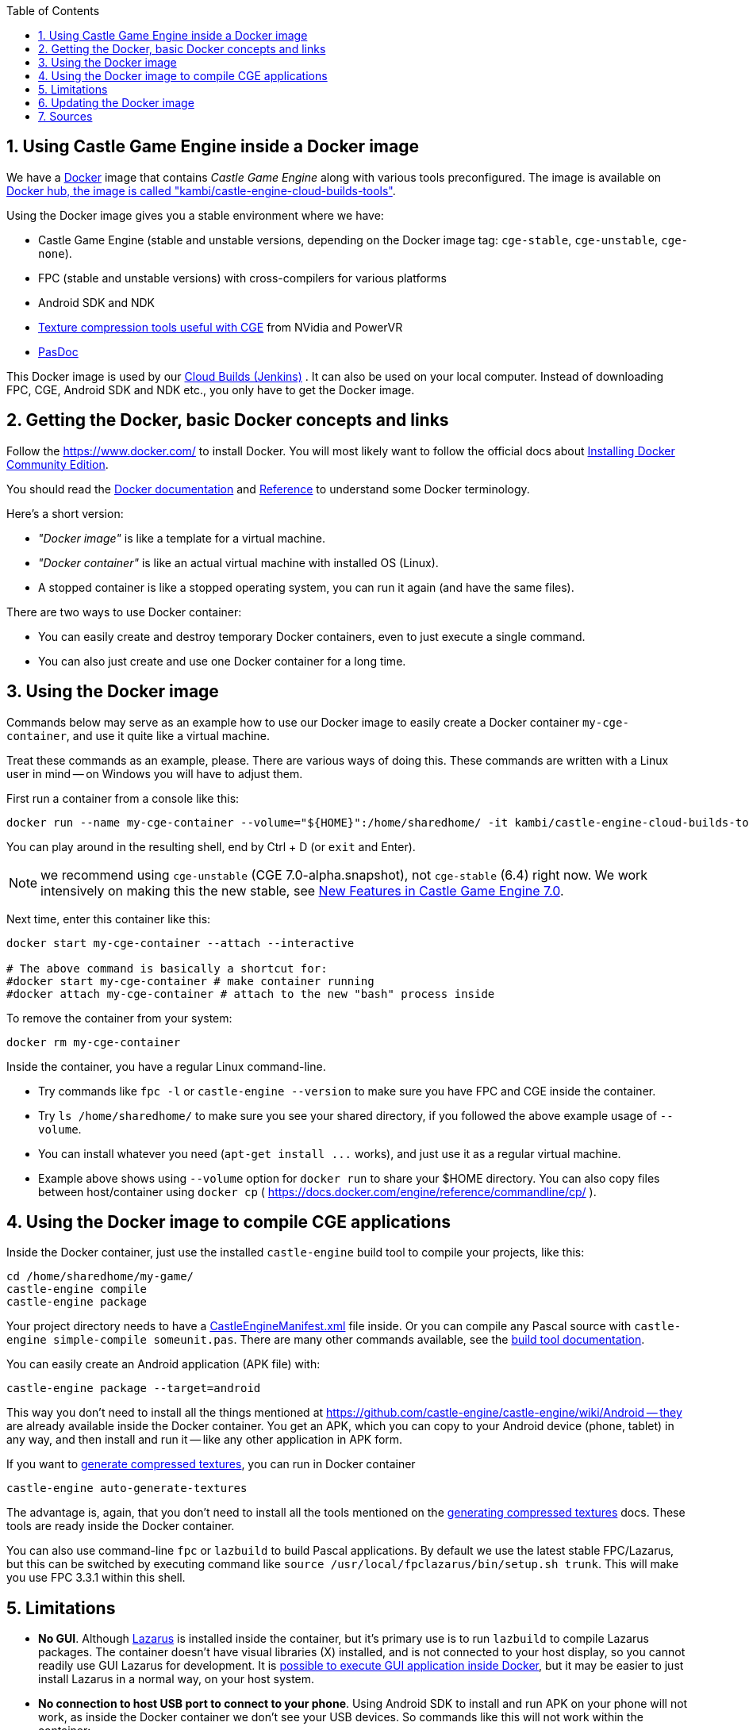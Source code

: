 :doctype: book
:sectnums:
:source-highlighter: coderay
:toc: left

== Using Castle Game Engine inside a Docker image

We have a https://www.docker.com/[Docker] image that contains _Castle Game Engine_ along with various tools preconfigured. The image is available on https://hub.docker.com/r/kambi/castle-engine-cloud-builds-tools/[Docker hub, the image is called "kambi/castle-engine-cloud-builds-tools"].

Using the Docker image gives you a stable environment where we have:

* Castle Game Engine (stable and unstable versions, depending on the Docker image tag: `cge-stable`, `cge-unstable`, `cge-none`).
* FPC (stable and unstable versions) with cross-compilers for various platforms
* Android SDK and NDK
* https://castle-engine.io/creating_data_auto_generated_textures.php[Texture compression tools useful with CGE] from NVidia and PowerVR
* https://github.com/pasdoc/pasdoc/wiki[PasDoc]

This Docker image is used by our https://github.com/castle-engine/castle-engine/wiki/Cloud-Builds-(Jenkins)[Cloud Builds (Jenkins)] . It can also be used on your local computer. Instead of downloading FPC, CGE, Android SDK and NDK etc., you only have to get the Docker image.

== Getting the Docker, basic Docker concepts and links

Follow the https://www.docker.com/ to install Docker. You will most likely want to follow the official docs about https://docs.docker.com/install/[Installing Docker Community Edition].

You should read the https://docs.docker.com/[Docker documentation] and https://docs.docker.com/reference/[Reference] to understand some Docker terminology.

Here's a short version:

* _"Docker image"_ is like a template for a virtual machine.
* _"Docker container"_ is like an actual virtual machine with installed OS (Linux).
* A stopped container is like a stopped operating system, you can run it again (and have the same files).

There are two ways to use Docker container:

* You can easily create and destroy temporary Docker containers, even to just execute a single command.
* You can also just create and use one Docker container for a long time.

== Using the Docker image

Commands below may serve as an example how to use our Docker image to easily create a Docker container `my-cge-container`, and use it quite like a virtual machine.

Treat these commands as an example, please. There are various ways of doing this. These commands are written with a Linux user in mind -- on Windows you will have to adjust them.

First run a container from a console like this:

----
docker run --name my-cge-container --volume="${HOME}":/home/sharedhome/ -it kambi/castle-engine-cloud-builds-tools:cge-unstable bash
----

You can play around in the resulting shell, end by Ctrl + D (or `exit` and Enter).

NOTE: we recommend using `cge-unstable` (CGE 7.0-alpha.snapshot), not `cge-stable` (6.4) right now. We work intensively on making this the new stable, see link:pass:[New Features in Castle Game Engine 7.0][].

Next time, enter this container like this:

----
docker start my-cge-container --attach --interactive

# The above command is basically a shortcut for:
#docker start my-cge-container # make container running
#docker attach my-cge-container # attach to the new "bash" process inside
----

To remove the container from your system:

----
docker rm my-cge-container
----

Inside the container, you have a regular Linux command-line.

* Try commands like `fpc -l` or `castle-engine --version` to make sure you have FPC and CGE inside the container.
* Try `ls /home/sharedhome/` to make sure you see your shared directory, if you followed the above example usage of `--volume`.
* You can install whatever you need (`+apt-get install ...+` works), and just use it as a regular virtual machine.
* Example above shows using `--volume` option for `docker run` to share your $HOME directory. You can also copy files between host/container using `docker cp` ( https://docs.docker.com/engine/reference/commandline/cp/ ).

== Using the Docker image to compile CGE applications

Inside the Docker container, just use the installed `castle-engine` build tool to compile your projects, like this:

----
cd /home/sharedhome/my-game/
castle-engine compile
castle-engine package
----

Your project directory needs to have a https://github.com/castle-engine/castle-engine/wiki/CastleEngineManifest.xml-examples[CastleEngineManifest.xml] file inside. Or you can compile any Pascal source with `castle-engine simple-compile someunit.pas`. There are many other commands available, see the https://github.com/castle-engine/castle-engine/wiki/Build-Tool[build tool documentation].

You can easily create an Android application (APK file) with:

----
castle-engine package --target=android
----

This way you don't need to install all the things mentioned at https://github.com/castle-engine/castle-engine/wiki/Android -- they are already available inside the Docker container. You get an APK, which you can copy to your Android device (phone, tablet) in any way, and then install and run it -- like any other application in APK form.

If you want to https://castle-engine.io/creating_data_auto_generated_textures.php[generate compressed textures], you can run in Docker container

----
castle-engine auto-generate-textures
----

The advantage is, again, that you don't need to install all the tools mentioned on the https://castle-engine.io/creating_data_auto_generated_textures.php[generating compressed textures] docs. These tools are ready inside the Docker container.

You can also use command-line `fpc` or `lazbuild` to build Pascal applications. By default we use the latest stable FPC/Lazarus, but this can be switched by executing command like `source /usr/local/fpclazarus/bin/setup.sh trunk`.  This will make you use FPC 3.3.1 within this shell.

== Limitations

* *No GUI*. Although https://www.lazarus-ide.org/[Lazarus] is installed inside the container, but it's primary use is to run `lazbuild` to compile Lazarus packages. The container doesn't have visual libraries (X) installed, and is not connected to your host display, so you cannot readily use GUI Lazarus for development. It is http://fabiorehm.com/blog/2014/09/11/running-gui-apps-with-docker/[possible to execute GUI application inside Docker], but it may be easier to just install Lazarus in a normal way, on your host system.
* *No connection to host USB port to connect to your phone*. Using Android SDK to install and run APK on your phone will not work, as inside the Docker container we don't see your USB devices. So commands like this will not work within the container:
 ** `adb devices`
 ** `adb logcat`
 ** `castle-engine install --target=android`
 ** `castle-engine run --target=android`

+
If you need these commands to work, you need to link:pass:[Android][install Android SDK/NDK on your regular host system] and work without the Docker.
+
You can also copy the APK file to your phone, and install APK by selecting it on your phone. This works, but you will not see the logs of the running application, which are quite valuable when debugging.
+
You can also use https://testfairy.com/[TestFairy integration] to distribute the APK. This way we can get the logs remotely, using https://github.com/castle-engine/castle-engine/blob/master/tools/build-tool/data/android/integrated-services/test_fairy/README.md[Android test_fairy service] or https://github.com/castle-engine/castle-engine/blob/master/tools/build-tool/data/ios/services/test_fairy/README.md[iOS test_fairy service]. Note that this is a paid feature of TestFairy (although you get 14-day trial).

== Updating the Docker image

Our https://hub.docker.com/r/kambi/castle-engine-cloud-builds-tools/[Docker image `kambi/castle-engine-cloud-builds-tools:cge-unstable`] contains the very latest "unstable" engine version. It is updated automatically after every CGE commit. Our Jenkins runs many automated engine tests (making sure everything compiles, with various FPC versions and on various platforms), then rebuilds the https://github.com/castle-engine/castle-engine/releases/tag/snapshot[engine binary release] and then updates the `+...:cge-unstable+` Docker image.

However, note that the Docker image on your local disk, and the containers you created based on it, are not automatically updated in any way. If you want to update your image to have the latest CGE, simply do it explicitly:

----
docker pull kambi/castle-engine-cloud-builds-tools:cge-unstable
----

After this, create a new container that starts from `kambi/castle-engine-cloud-builds-tools:cge-unstable` image, following the text above on this page.

NOTE: Your previous images and containers will continue to exist, unmodified. The previous image is no longer tagged `kambi/castle-engine-cloud-builds-tools:cge-unstable`, but it is still there, on your disk. If you don't want this, you can e.g. remove the unneeded containers and images. A simple way to remove everything is:

----
docker ps -aq | xargs docker rm # remove all containers
docker images -q | xargs docker rmi # remove all images
----

_Note 2:_ If you plan to update CGE often, but would still like to use Docker image (e.g. to easily get working environment to build Android APK), then another approach is to use the Docker image `+...:cge-none+`. This requires a bit more to set up: you should get your own https://github.com/castle-engine/castle-engine/[copy of CGE source code from GitHub], keep it and update outside of Docker (using `git pull`), recompile link:pass:[Build Tool][] manually after updating, and manually define `CASTLE_ENGINE_PATH` inside Docker to point to your CGE copy.

This way, there is no need to update the Docker image often. The Docker image `+...:cge-none+` doesn't change often. So you can use this
Docker image just to have the Android tools, texture compression tools etc.

== Sources

The bash script, Dockerfiles, Jenkinksfiles etc. to generate these Docker images are open-source on https://github.com/castle-engine/castle-engine-cloud-builds-tools .
